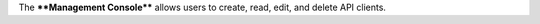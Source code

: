 .. The contents of this file are included in multiple topics.
.. This file should not be changed in a way that hinders its ability to appear in multiple documentation sets.


The ****Management Console**** allows users to create, read, edit, and delete API clients.


